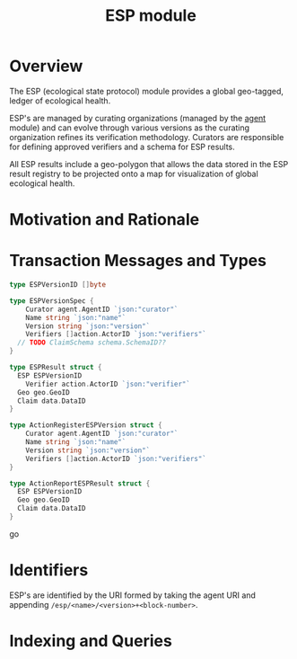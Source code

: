 #+TITLE: ESP module

* Overview

The ESP (ecological state protocol) module provides a global geo-tagged, ledger of ecological health.

ESP's are managed by curating organizations (managed by the [[../agent/README.org][agent]] module) and can evolve through 
various versions as the curating organization refines its verification methodology. Curators are responsible for 
defining approved verifiers and a schema for ESP results.

All ESP results include a geo-polygon that allows the data stored in the ESP result registry to be projected onto a map
for visualization of global ecological health.

* Motivation and Rationale

* Transaction Messages and Types
  
#+BEGIN_SRC go
type ESPVersionID []byte

type ESPVersionSpec {
	Curator agent.AgentID `json:"curator"`
	Name string `json:"name"`
	Version string `json:"version"`
	Verifiers []action.ActorID `json:"verifiers"`
  // TODO ClaimSchema schema.SchemaID??
}

type ESPResult struct {
  ESP ESPVersionID
	Verifier action.ActorID `json:"verifier"`
  Geo geo.GeoID
  Claim data.DataID
}

type ActionRegisterESPVersion struct {
	Curator agent.AgentID `json:"curator"`
	Name string `json:"name"`
	Version string `json:"version"`
	Verifiers []action.ActorID `json:"verifiers"`
}

type ActionReportESPResult struct {
  ESP ESPVersionID
  Geo geo.GeoID
  Claim data.DataID
}
#+END_SRC go

* Identifiers
  ESP's are identified by the URI formed by taking the agent URI and appending ~/esp/<name>/<version>+<block-number>~.

* Indexing and Queries
